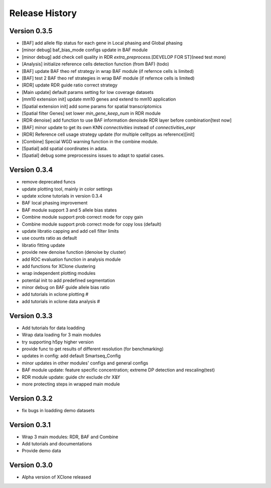 Release History
===============

Version 0.3.5
-------------
- [BAF] add allele flip status for each gene in Local phasing and Global phasing
- [minor debug] baf_bias_mode configs update in BAF module
- [minor debug] add check cell quality in RDR `extra_preprocess`.[DEVELOP FOR ST](need test more)
- [Analysis] initialize reference cells detection function (from BAF) (todo)
- [BAF] update BAF theo ref strategy in wrap BAF module (if refernce cells is limited)
- [BAF] test 2 BAF theo ref strategies in wrap BAF module (if refernce cells is limited)
- [RDR] update RDR guide ratio correct strategy
- [Main update] default params setting for low coverage datasets
- [mm10 extension init] update mm10 genes and extend to mm10 application
- [Spatial extension init] add some params for spatial transcriptomics
- [Spatial filter Genes] set lower `min_gene_keep_num` in RDR module
- [RDR denoise] add function to use BAF information denoisde RDR layer before combination[test now]
- [BAF] minor update to get its own KNN `connectivities` instead of `connectivities_expr`
- [RDR] Reference cell usage strategy update (for multiple celltyps as reference)[init]
- [Combine] Special WGD warning function in the combine module.
- [Spatial] add spatial coordinates in adata.
- [Spatial] debug some preprocessins issues to adapt to spatial cases.






Version 0.3.4
-------------
- remove deprecated funcs
- update plotting tool, mainly in color settings
- update xclone tutorials in version 0.3.4
- BAF local phasing improvement
- BAF module support 3 and 5 allele bias states
- Combine module support prob correct mode for copy gain
- Combine module support prob correct mode for copy loss (default)
- update libratio capping and add cell filter limits
- use counts ratio as default
- libratio fitting update
- provide new denoise function (denoise by cluster)
- add ROC evaluation function in analysis module
- add functions for XClone clustering
- wrap independent plotting modules
- potential init to add predefined segmentation
- minor debug on BAF guide allele bias ratio
- add tutorials in xclone plotting #
- add tutorials in xclone data analysis #


Version 0.3.3
-------------
- Add tutorials for data loadding
- Wrap data loading for 3 main modules
- try supporting h5py higher version
- provide func to get results of different resolution (for benchmarking)
- updates in config: add default Smartseq_Config
- minor updates in other modules' configs and general configs
- BAF module update: feature specific concentration; extreme DP detection and rescaling(test)
- RDR module update: guide chr exclude chr X&Y
- more protecting steps in wrapped main module

Version 0.3.2
-------------
- fix bugs in loadding demo datasets

Version 0.3.1
-------------
- Wrap 3 main modules: RDR, BAF and Combine
- Add tutorials and documentations
- Provide demo data

Version 0.3.0
-------------
- Alpha version of XClone released